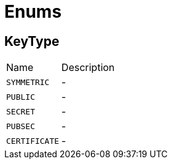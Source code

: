 = Enums

[[KeyType]]
== KeyType


[cols=">25%,75%"]
[frame="topbot"]
|===
^|Name | Description
|[[SYMMETRIC]]`SYMMETRIC`|-
|[[PUBLIC]]`PUBLIC`|-
|[[SECRET]]`SECRET`|-
|[[PUBSEC]]`PUBSEC`|-
|[[CERTIFICATE]]`CERTIFICATE`|-
|===


